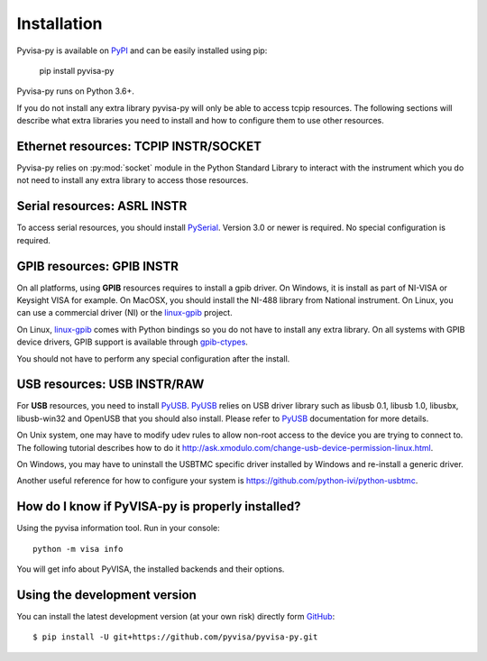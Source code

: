 .. _installation:


Installation
============

Pyvisa-py is available on PyPI_ and can be easily installed using pip:

    pip install pyvisa-py


Pyvisa-py runs on Python 3.6+.

If you do not install any extra library pyvisa-py will only be able to access
tcpip resources. The following sections will describe what extra libraries you
need to install and how to configure them to use other resources.


Ethernet resources: TCPIP INSTR/SOCKET
--------------------------------------

Pyvisa-py relies on :py:mod:`socket` module in the Python Standard Library to
interact with the instrument which you do not need to install any extra library
to access those resources.


Serial resources: ASRL INSTR
----------------------------

To access serial resources, you should install PySerial_. Version 3.0 or newer
is required. No special configuration is required.


GPIB resources: GPIB INSTR
--------------------------

On all platforms, using **GPIB** resources requires to install a gpib driver.
On Windows, it is install as part of NI-VISA or Keysight VISA for example. On
MacOSX, you should install the NI-488 library from National instrument. On
Linux, you can use a commercial driver (NI) or the `linux-gpib`_ project.

On Linux, `linux-gpib`_ comes with Python bindings so you do not have to
install any extra library.
On all systems with GPIB device drivers, GPIB support is available through
`gpib-ctypes`_.

You should not have to perform any special configuration after the install.


USB resources: USB INSTR/RAW
----------------------------

For **USB** resources, you need to install PyUSB_. PyUSB_ relies on USB driver
library such as libusb 0.1, libusb 1.0, libusbx, libusb-win32 and OpenUSB
that you should also install. Please refer to PyUSB_ documentation for more
details.

On Unix system, one may have to modify udev rules to allow non-root access to
the device you are trying to connect to. The following tutorial describes how
to do it http://ask.xmodulo.com/change-usb-device-permission-linux.html.

On Windows, you may have to uninstall the USBTMC specific driver installed by
Windows and re-install a generic driver.

Another useful reference for how to configure your system is 
https://github.com/python-ivi/python-usbtmc.


How do I know if PyVISA-py is properly installed?
-------------------------------------------------

Using the pyvisa information tool. Run in your console::

  python -m visa info

You will get info about PyVISA, the installed backends and their options.


Using the development version
-----------------------------

You can install the latest development version (at your own risk) directly
form GitHub_::

    $ pip install -U git+https://github.com/pyvisa/pyvisa-py.git


.. _PySerial: https://pythonhosted.org/pyserial/
.. _PyVISA: http://pyvisa.readthedocs.org/
.. _PyUSB: https://github.com/pyusb/pyusb
.. _PyPI: https://pypi.python.org/pypi/PyVISA-py
.. _GitHub: https://github.com/pyvisa/pyvisa-py
.. _`National Instruments's VISA`: http://ni.com/visa/
.. _`LibreVISA`: http://www.librevisa.org/
.. _`issue tracker`: https://github.com/pyvisa/pyvisa-py/issues
.. _`linux-gpib`: http://linux-gpib.sourceforge.net/
.. _`gpib-ctypes`: https://pypi.org/project/gpib-ctypes/
